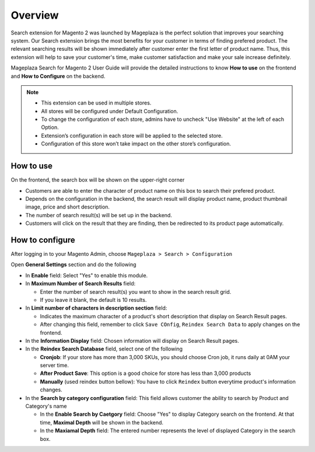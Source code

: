 Overview
#####

Search extension for Magento 2 was launched by Mageplaza is the perfect solution that improves your searching system. Our Search extension brings the most benefits for your customer in terms of finding prefered product. The relevant searching results will be shown immediately after customer enter the first letter of product name. Thus, this extension will help to save your customer's time, make customer satisfaction and make your sale increase definitely.

Mageplaza Search for Magento 2 User Guide will provide the detailed instructions to know **How to use** on the frontend and **How to Configure** on the backend.

.. note:: 
  * This extension can be used in multiple stores.
  * All stores will be configured under Default Configuration.
  * To change the configuration of each store, admins have to uncheck "Use Website" at the left of each Option.
  * Extension’s configuration in each store will be applied to the selected store.
  * Configuration of this store won’t take impact on the other store’s configuration.

How to use
*****

On the frontend, the search box will be shown on the upper-right corner 

.. image:: https://i.imgur.com/KJRjzEH.png

* Customers are able to enter the character of product name on this box to search their prefered product.
* Depends on the configuration in the backend, the search result will display product name, product thumbnail image, price and short description.
* The number of search result(s) will be set up in the backend.
* Customers will click on the result that they are finding, then be redirected to its product page automatically.

How to configure
*****

After logging in to your Magento Admin, choose ``Mageplaza > Search > Configuration``

.. image:: https://i.imgur.com/tIZbYPc.png

Open **General Settings** section and do the following

.. image:: https://i.imgur.com/TmQayVy.png

* In **Enable** field: Select "Yes" to enable this module.
* In **Maximum Number of Search Results** field:
  
  * Enter the number of search result(s) you want to show in the search result grid.
  * If you leave it blank, the default is 10 results.

* In **Limit number of characters in description section** field:

  * Indicates the maximum character of a product's short description that display on Search Result pages.
  * After changing this field, remember to click ``Save COnfig``, ``Reindex Search Data`` to apply changes on the frontend. 

* In the **Information Display** field: Chosen information will display on Search Result pages. 

* In the **Reindex Search Database** field, select one of the following
  
  * **Cronjob**: If your store has more than 3,000 SKUs, you should choose Cron job, it runs daily at 0AM your server time.
  * **After Product Save**: This option is a good choice for store has less than 3,000 products
  * **Manually** (used reindex button bellow): You have to click ``Reindex`` button everytime product's information changes.

* In the **Search by category configuration** field: This field allows customer the ability to search by Product and Category's name 
  
  * In the **Enable Search by Caetgory** field: Choose "Yes" to display Category search on the frontend. At that time, **Maximal Depth** will be shown in the backend.
  * In the **Maxiamal Depth** field: The entered number represents the level of displayed Category in the search box.
 
.. image:: https://i.imgur.com/d12rg6f.png





